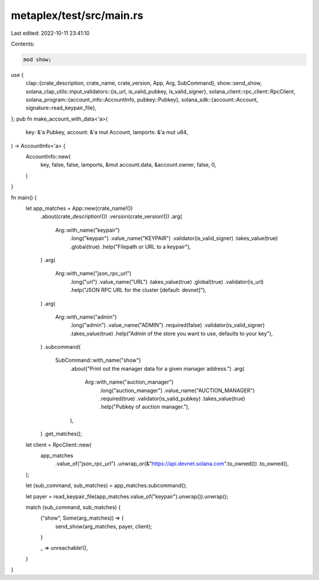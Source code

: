 metaplex/test/src/main.rs
=========================

Last edited: 2022-10-11 23:41:10

Contents:

.. code-block:: rs

    mod show;

use {
    clap::{crate_description, crate_name, crate_version, App, Arg, SubCommand},
    show::send_show,
    solana_clap_utils::input_validators::{is_url, is_valid_pubkey, is_valid_signer},
    solana_client::rpc_client::RpcClient,
    solana_program::{account_info::AccountInfo, pubkey::Pubkey},
    solana_sdk::{account::Account, signature::read_keypair_file},
};
pub fn make_account_with_data<'a>(
    key: &'a Pubkey,
    account: &'a mut Account,
    lamports: &'a mut u64,
) -> AccountInfo<'a> {
    AccountInfo::new(
        key,
        false,
        false,
        lamports,
        &mut account.data,
        &account.owner,
        false,
        0,
    )
}

fn main() {
    let app_matches = App::new(crate_name!())
        .about(crate_description!())
        .version(crate_version!())
        .arg(
            Arg::with_name("keypair")
                .long("keypair")
                .value_name("KEYPAIR")
                .validator(is_valid_signer)
                .takes_value(true)
                .global(true)
                .help("Filepath or URL to a keypair"),
        )
        .arg(
            Arg::with_name("json_rpc_url")
                .long("url")
                .value_name("URL")
                .takes_value(true)
                .global(true)
                .validator(is_url)
                .help("JSON RPC URL for the cluster [default: devnet]"),
        )
        .arg(
            Arg::with_name("admin")
                .long("admin")
                .value_name("ADMIN")
                .required(false)
                .validator(is_valid_signer)
                .takes_value(true)
                .help("Admin of the store you want to use, defaults to your key"),
        )
        .subcommand(
            SubCommand::with_name("show")
                .about("Print out the manager data for a given manager address.")
                .arg(
                    Arg::with_name("auction_manager")
                        .long("auction_manager")
                        .value_name("AUCTION_MANAGER")
                        .required(true)
                        .validator(is_valid_pubkey)
                        .takes_value(true)
                        .help("Pubkey of auction manager."),
                ),
        )
        .get_matches();

    let client = RpcClient::new(
        app_matches
            .value_of("json_rpc_url")
            .unwrap_or(&"https://api.devnet.solana.com".to_owned())
            .to_owned(),
    );

    let (sub_command, sub_matches) = app_matches.subcommand();

    let payer = read_keypair_file(app_matches.value_of("keypair").unwrap()).unwrap();

    match (sub_command, sub_matches) {
        ("show", Some(arg_matches)) => {
            send_show(arg_matches, payer, client);
        }

        _ => unreachable!(),
    }
}


